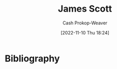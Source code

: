 :PROPERTIES:
:ID:       26795f01-3eeb-4cb0-aa43-291a091916ae
:LAST_MODIFIED: [2023-09-05 Tue 20:20]
:END:
#+title: James Scott
#+hugo_custom_front_matter: :slug "26795f01-3eeb-4cb0-aa43-291a091916ae"
#+author: Cash Prokop-Weaver
#+date: [2022-11-10 Thu 18:24]
#+filetags: :person:
* Flashcards :noexport:
* Bibliography
#+print_bibliography:
